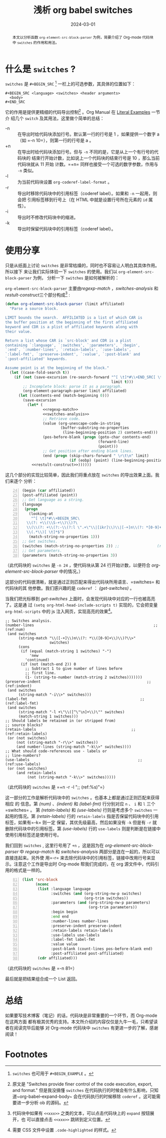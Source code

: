 #+TITLE: 浅析 org babel switches
#+DATE: 2024-03-01
#+FILETAGS: :org:blog:

#+begin_abstract
本文以分析函数 ~org-element-src-block-parser~ 为例，简要介绍了 Org-mode 代码块中
=switches= 的作用和用法。
#+end_abstract
* 什么是 =switches= ?
=switches= 是 =#+BEGIN_SRC= [fn:1] 一栏上的可选参数，其具体的位置如下：
#+begin_example
  ,#+BEGIN_SRC <language> <switches> <header arguments>
    <body>
  ,#+END_SRC
#+end_example
它的作用是提供更精细的代码导出控制[fn:2] 。Org Manual 在 [[https://orgmode.org/manual/Literal-Examples.html][Literal Examples]] 一节介
绍几个 =switch= 及其用法，这里做个简单的总结：
- -n :: 在导出时给代码块添加行号。默认第一行的行号是 1 ，如果提供一个数字 a（如
  =-n 10=），则第一行的行号是 a 。
- +n :: 在导出时给代码块添加行号。但与 =-n= 不同的是，它是从上一个有行号的代码块的
  结束行开始计数，比如说上一个代码块的结束行号是 10 ，那么当前代码块就从 11 开始
  计数。=+n= 同样也接受一个可选的数字参数，作用与 =-n= 类似。
- -l :: 为当前代码块设置 =org-coderef-label-format= 。
- -r :: 导出时移除代码块中的引用标签（coderef label）。如果和 =-n= 一起用，则会把
  引用标签移到行号上（在 HTML 中就是设置行号所在元素的 =id= 属性）。
- -i :: 导出时不修改代码块中的缩进。
- -k :: 导出时保留代码块中的引用标签（coderef label）。
* 使用分享
:PROPERTIES:
:ID:       f993088e-8da0-4fa0-95f2-b52187dd1e40
:END:
只是从纸面上讨论 =switches= 是非常枯燥的，同时也不容易让人明白其具体作用。所以接下
来让我们实际体验一下 =switches= 的使用。我们以 =org-element-src-block-parser= 为例，
分析一下 =switches= 是如何被解析的：

=org-element-src-block-parser= 主要由[[regexp-match][regexp-match]] ，[[switches-analysis][switches-analysis]] 和
[[restult-construct][restult-construct]]三个部分构成[fn:3] :
#+NAME: org-element-src-block-parser
#+begin_src emacs-lisp
  (defun org-element-src-block-parser (limit affiliated)
    "Parse a source block.

  LIMIT bounds the search.  AFFILIATED is a list of which CAR is
  the buffer position at the beginning of the first affiliated
  keyword and CDR is a plist of affiliated keywords along with
  their value.

  Return a list whose CAR is `src-block' and CDR is a plist
  containing `:language', `:switches', `:parameters', `:begin',
  `:end', `:number-lines', `:retain-labels', `:use-labels',
  `:label-fmt', `:preserve-indent', `:value', `:post-blank' and
  `:post-affiliated' keywords.

  Assume point is at the beginning of the block."
    (let ((case-fold-search t))
      (if (not (save-excursion (re-search-forward "^[ \t]*#\\+END_SRC[ \t]*$"
                                                  limit t)))
          ;; Incomplete block: parse it as a paragraph.
          (org-element-paragraph-parser limit affiliated)
        (let ((contents-end (match-beginning 0)))
          (save-excursion
            (let* (
                   <<regexp-match>>
                   <<switches-analysis>>
                   ;; Retrieve code.
                   (value (org-unescape-code-in-string
                           (buffer-substring-no-properties
                            (line-beginning-position 2) contents-end)))
                   (pos-before-blank (progn (goto-char contents-end)
                                            (forward-line)
                                            (point)))
                   ;; Get position after ending blank lines.
                   (end (progn (skip-chars-forward " \r\t\n" limit)
                               (if (eobp) (point) (line-beginning-position)))))
              <<restult-construct>>))))))
#+end_src

这几个部分的实现比较简单，因此我们将重点放在 =switches= 的导出效果上面。我们来逐个
分析：
#+NAME: regexp-match
#+begin_src emacs-lisp -n 24
  (begin (car affiliated))
  (post-affiliated (point))
  ;; Get language as a string.
  (language
   (progn
     (looking-at
      "^[ \t]*#\\+BEGIN_SRC\
    \\(?: +\\(\\S-+\\)\\)?\
    \\(\\(?: +\\(?:-\\(?:l \".+\"\\|[ikr]\\)\\|[-+]n\\(?: *[0-9]+\\)?\\)\\)+\\)?\
    \\(.*\\)[ \t]*$")
     (match-string-no-properties 1)))
  ;; Get switches.
  (switches (match-string-no-properties 2)) ;;                 (ref:get-switches)
  ;; Get parameters.
  (parameters (match-string-no-properties 3))
#+end_src
（此代码块的 =switches= 是 =-n 24= ，使代码块从第 24 行开始计数，以便符合
[[org-element-src-block-parser][org-element-src-block-parser]] 中的情况。）

这部分的代码很清晰，就是通过正则匹配来得出代码块所用语言、=switches= 和代码块的其
他参数。我们感兴趣的是 =coderef= ： [[(get-switches)]] 。

当我们把光标移到 [[(get-switches)][get-switches]] 上面时，会发现代码块中对应的一行也被高亮了。这是通
过 ~(setq org-html-head-include-scripts t)~ 实现的，它会把变量 =org-html-scripts=
中的 js 注入网页，实现高亮的效果[fn:4]。

#+NAME: switches-analysis
#+begin_src emacs-lisp +n -r -l ";; (ref:%s)"
  ;; Switches analysis.
  (number-lines                                                      ;; (ref:num)
   (and switches
        (string-match "\\([-+]\\)n\\(?: *\\([0-9]+\\)\\)?\\>"
                      switches)
        (cons
         (if (equal (match-string 1 switches) "-")
             'new
           'continued)
         (if (not (match-end 2)) 0
           ;; Subtract 1 to give number of lines before
           ;; first line.
           (1- (string-to-number (match-string 2 switches)))))))
  (preserve-indent                                                ;; (ref:indent)
   (and switches
        (string-match "-i\\>" switches)))
  (label-fmt                                                   ;; (ref:label-fmt)
   (and switches
        (string-match "-l +\"\\([^\"\n]+\\)\"" switches)
        (match-string 1 switches)))
  ;; Should labels be retained in (or stripped from)
  ;; source blocks?
  (retain-labels                                           ;; (ref:retain-labels)
   (or (not switches)
       (not (string-match "-r\\>" switches))
       (and number-lines (string-match "-k\\>" switches))))
  ;; What should code-references use - labels or
  ;; line-numbers?
  (use-labels                                                 ;; (ref:use-labels)
   (or (not switches)
       (and retain-labels
            (not (string-match "-k\\>" switches)))))
#+end_src
（此代码块的 =switches= 是 =+n -r -l ";; (ref:%s)"=）

这一部分的工作是解析代码块中的 =switches= 。也基本上都是通过正则匹配来获得相应 的
信息。第 [[(num)][(num)]] 、[[(indent)][(indent)]] 和 [[(label-fmt)][(label-fmt)]] 行分别对应 =n= 、 =i= 和 =l= 三个=switches= 。
第 [[(retain-labels)][(retain-labels)]] 和 [[(use-labels)][(use-labels)]] 行则是考虑多个 =switches= 一起用的情况。第
[[(retain-labels)][(retain-labels)]] 行的 =retain-labels= 指是否保留代码块中的引用标签，如果有=-k= 则一定
保留，其优先级最高，然后如果没有 =-k= 但是有 =-r= 就删除代码块中的引用标签。第
[[(use-labels)][(use-labels)]] 行的 =use-labels= 则是判断是在链接中使用引用标签还是使用行号。

我们回到 =switches= , 这里行号用了 =+n= ，这是因为在 [[org-element-src-block-parser][org-element-src-block-parser]] 中
[[regexp-match][regexp-match]] 和 [[switches-analysis][switches-analysis]] 两部分是连在一起的，所以可以直接连起来。另外使
用=-r= 来去除代码块中的引用标签，链接中改用行号来显示。注意这个工作是导出时
Org-mode 帮我们完成的，在 org 源文件中，代码引用的格式是一样的。

#+NAME: restult-construct
#+begin_src emacs-lisp -n 81
  (list 'src-block
        (nconc
         (list :language language
               :switches (and (org-string-nw-p switches)
                              (org-trim switches))
               :parameters (and (org-string-nw-p parameters)
                                (org-trim parameters))
               :begin begin
               :end end
               :number-lines number-lines
               :preserve-indent preserve-indent
               :retain-labels retain-labels
               :use-labels use-labels
               :label-fmt label-fmt
               :value value
               :post-blank (count-lines pos-before-blank end)
               :post-affiliated post-affiliated)
         (cdr affiliated)))
#+end_src
（此代码块的 =switches= 是 =-n 81=）

最后就是把结果组合成一个 List 返回。
* 总结
如果要写技术博客（笔记）的话，代码块是非常重要的一个环节，而 Org-mode 在这两方面
都有极其优秀的支持。本文所介绍的内容仅仅是九牛一毛，只希望读者在阅读完毕后能够
对 Org-mode 代码块中 =switches= 有更进一步的了解，感谢阅读！
* Footnotes

[fn:1] =switches= 也可用于 =#+BEGIN_EXAMPLE= 。

[fn:2] 原文是 "Switches provide finer control of the code execution, export, and
format." 但是我没搞懂 =switches= 在代码执行的时候会有什么影响，只知
道~org-babel--expand-body~ 会在代码执行的时候移除 =coderef= 。这可能需要进一步分析
ob 的源码。

[fn:3] 代码块中如果有 =<<xxx>>= 之类的文本，可以点击代码块上的 =expand= 按钮展开，也
可以直接点击 =<<xxx>>= 跳转到定义位置。

[fn:4] 需要 CSS 文件中设置 =.code-highlighted= 的样式。
